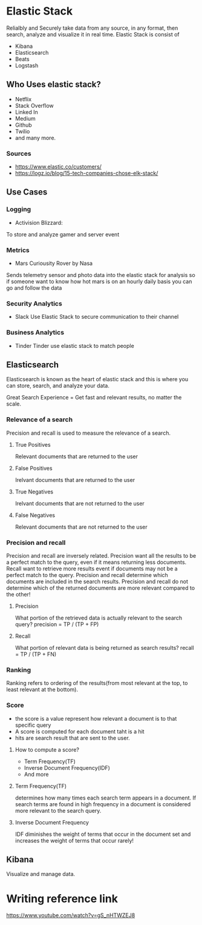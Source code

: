 * Elastic Stack
Relialbly and Securely take data from any source, in any format, then search, analyze and visualize it in real time.
Elastic Stack is consist of
- Kibana
- Elasticsearch
- Beats
- Logstash
** Who Uses elastic stack?
- Netflix
- Stack Overflow
- Linked In
- Medium
- Github
- Twilio
- and many more.
*** Sources
- https://www.elastic.co/customers/
- https://logz.io/blog/15-tech-companies-chose-elk-stack/

** Use Cases
*** Logging
  - Activision Blizzard:
  To store and analyze gamer and server event
*** Metrics
  - Mars Curiousity Rover by Nasa
  Sends telemetry sensor and photo data into the elastic stack
  for analysis so if someone want to know how hot mars is on an hourly daily basis
  you can go and follow the data
*** Security Analytics
- Slack
  Use Elastic Stack to secure communication to their channel
*** Business Analytics
- Tinder
  Tinder use elastic stack to match people

** Elasticsearch
Elasticsearch is known as the heart of elastic stack and this is where you can store, search, and analyze your data.

Great Search Experience = Get fast and relevant results, no matter the scale.

*** Relevance of a search
Precision and recall is used to measure the relevance of a search.
**** True Positives
Relevant documents that are returned to the user

**** False Positives
Irelvant documents that are returned to the user

**** True Negatives
Irelvant documents that are not returned to the user

**** False Negatives
Relevant documents that are not returned to the user


*** Precision and recall
Precision and recall are inversely related.
Precision want all the results to be a perfect match to the query, even if it means returning less documents.
Recall want to retrieve more results event if documents may not be a perfect match to the query.
Precision and recall determine which documents are included in the search results.
Precision and recall do not determine which of the returned documents are more relevant compared to the other!

**** Precision
What portion of the retrieved data is actually relevant to the search query?
precision = TP / (TP + FP)

**** Recall
What portion of relevant data is being returned as search results?
recall = TP / (TP + FN)

*** Ranking
Ranking refers to ordering of the results(from most relevant at the top, to least relevant at the bottom).
*** Score
- the score is a value represent how relevant a document is to that specific query
- A score is computed for each document taht is a hit
- hits are search result that are sent to the user.
**** How to compute a score?
- Term Frequency(TF)
- Inverse Document Frequency(IDF)
- And more

**** Term Frequency(TF)
determines how many times each search term appears in a document.
If search terms are found in high frequency in a document is considered more relevant to the search query.

**** Inverse Document Frequency
IDF diminishes the weight of terms that occur in the document set and increases the weight of terms that occur rarely!
** Kibana
Visualize and manage data.

* Writing reference link
https://www.youtube.com/watch?v=gS_nHTWZEJ8
